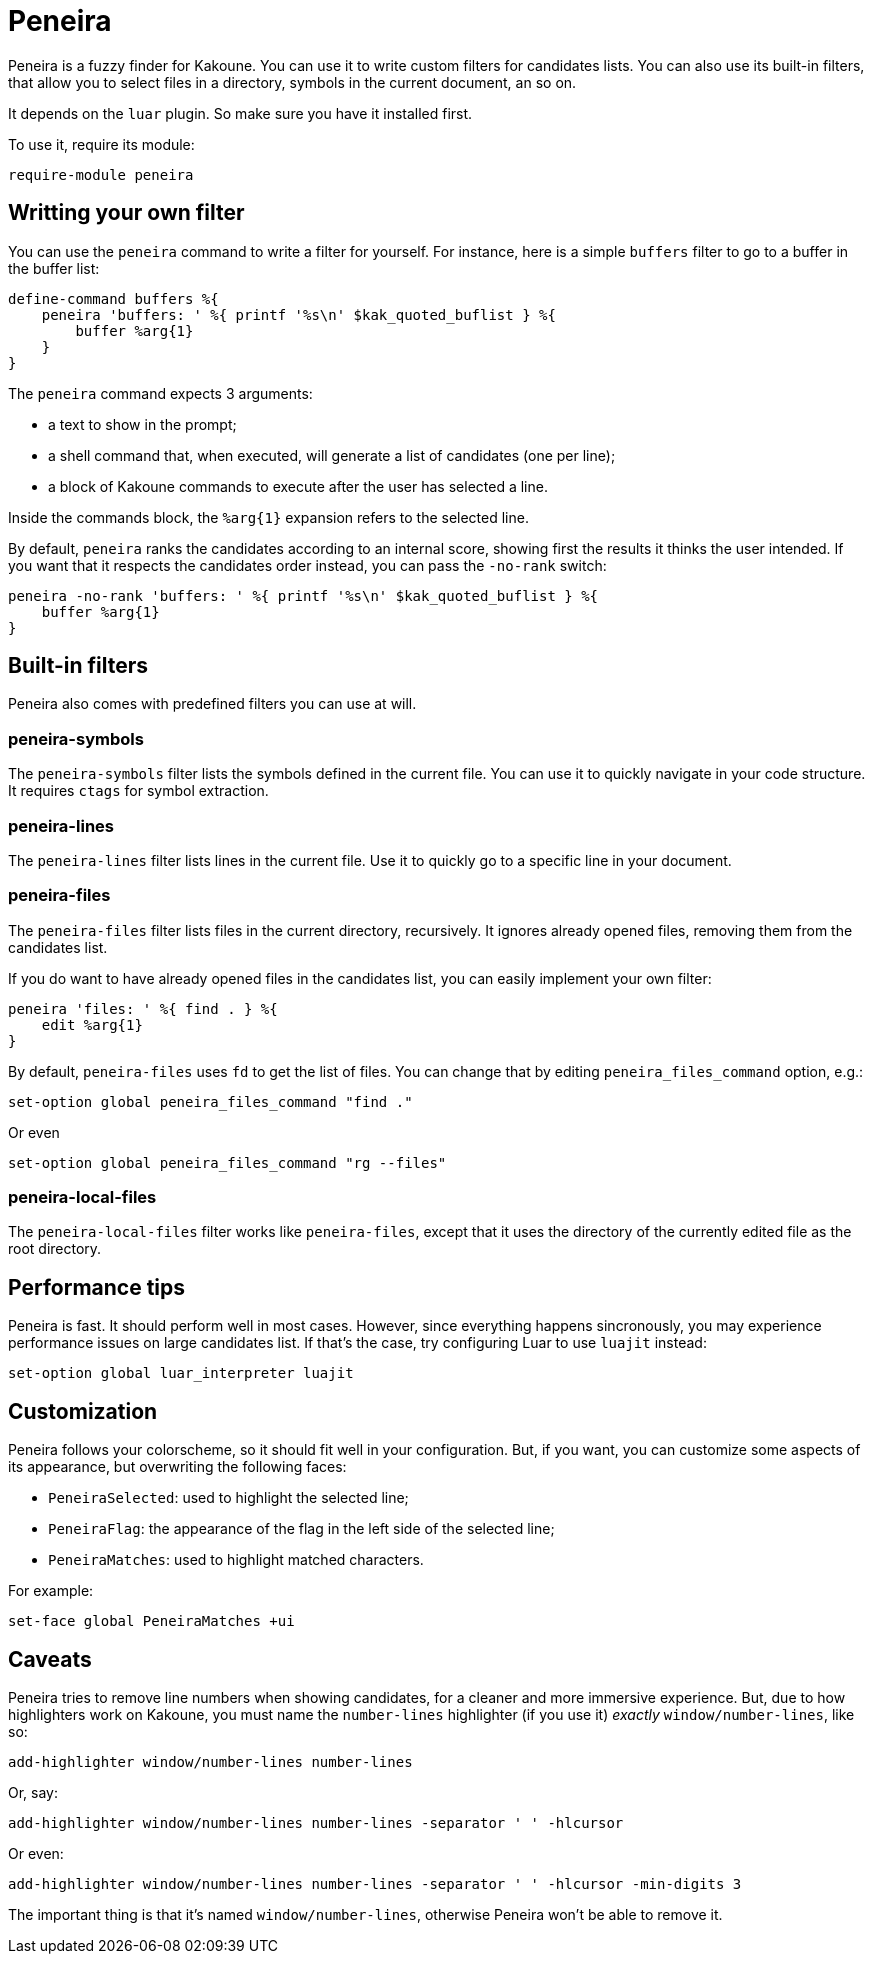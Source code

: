 = Peneira

Peneira is a fuzzy finder for Kakoune. You can use it to write custom filters
for candidates lists. You can also use its built-in filters, that allow you to
select files in a directory, symbols in the current document, an so on.

It depends on the `luar` plugin. So make sure you have it installed first.

To use it, require its module:

----
require-module peneira
----

== Writting your own filter

You can use the `peneira` command to write a filter for yourself. For instance,
here is a simple `buffers` filter to go to a buffer in the buffer list:

----
define-command buffers %{
    peneira 'buffers: ' %{ printf '%s\n' $kak_quoted_buflist } %{
        buffer %arg{1}
    }
}
----

The `peneira` command expects 3 arguments:

* a text to show in the prompt;
* a shell command that, when executed, will generate a list of candidates (one
  per line);
* a block of Kakoune commands to execute after the user has selected a line.

Inside the commands block, the `%arg{1}` expansion refers to the selected line.

By default, `peneira` ranks the candidates according to an internal score,
showing first the results it thinks the user intended. If you want that it respects
the candidates order instead, you can pass the `-no-rank` switch:

----
peneira -no-rank 'buffers: ' %{ printf '%s\n' $kak_quoted_buflist } %{
    buffer %arg{1}
}
----

== Built-in filters

Peneira also comes with predefined filters you can use at will.

=== peneira-symbols

The `peneira-symbols` filter lists the symbols defined in the current file. You
can use it to quickly navigate in your code structure. It requires `ctags` for
symbol extraction.

=== peneira-lines

The `peneira-lines` filter lists lines in the current file. Use it to quickly go
to a specific line in your document.

=== peneira-files

The `peneira-files` filter lists files in the current directory, recursively. It
ignores already opened files, removing them from the candidates list.

If you do want to have already opened files in the candidates list, you can
easily implement your own filter:

----
peneira 'files: ' %{ find . } %{
    edit %arg{1}
}
----

By default, `peneira-files` uses `fd` to get the list of files. You can change
that by editing `peneira_files_command` option, e.g.:

----
set-option global peneira_files_command "find ."
----

Or even

----
set-option global peneira_files_command "rg --files"
----

=== peneira-local-files

The `peneira-local-files` filter works like `peneira-files`, except that it uses
the directory of the currently edited file as the root directory.

== Performance tips

Peneira is fast. It should perform well in most cases. However, since everything
happens sincronously, you may experience performance issues on large candidates
list. If that's the case, try configuring Luar to use `luajit` instead:

----
set-option global luar_interpreter luajit
----

== Customization

Peneira follows your colorscheme, so it should fit well in your configuration.
But, if you want, you can customize some aspects of its appearance, but
overwriting the following faces:

* `PeneiraSelected`: used to highlight the selected line;
* `PeneiraFlag`: the appearance of the flag in the left side of the selected line;
* `PeneiraMatches`: used to highlight matched characters.

For example:

----
set-face global PeneiraMatches +ui
----

== Caveats

Peneira tries to remove line numbers when showing candidates, for a cleaner and
more immersive experience. But, due to how highlighters work on Kakoune, you must
name the `number-lines` highlighter (if you use it) _exactly_
`window/number-lines`, like so:

----
add-highlighter window/number-lines number-lines
----

Or, say:

----
add-highlighter window/number-lines number-lines -separator ' ' -hlcursor
----

Or even:

----
add-highlighter window/number-lines number-lines -separator ' ' -hlcursor -min-digits 3
----

The important thing is that it's named `window/number-lines`, otherwise Peneira
won't be able to remove it.

